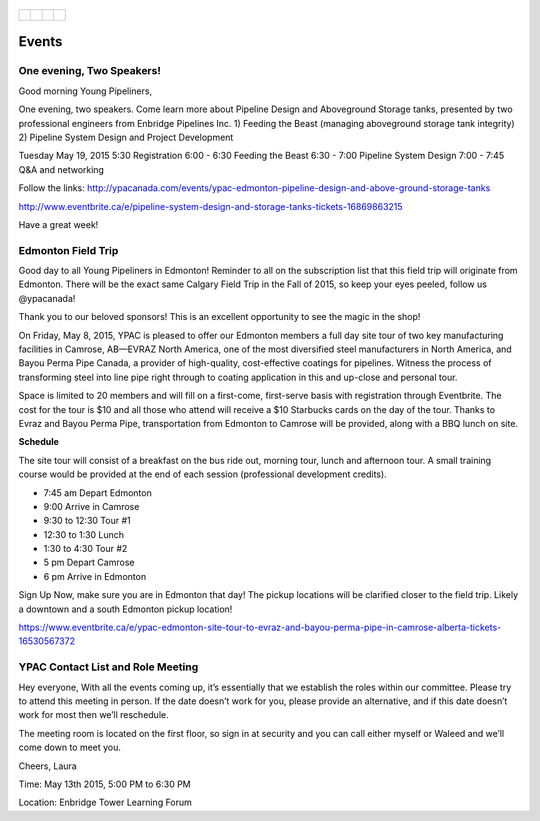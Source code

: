 .. _tapping3:
.. figure:: tapping950.jpg
   :height: 350px
   :width: 950 px
   :scale: 75 %
   :align: center


+---------------------------------------------+-------------------------------------+--------------------------------------------+-------------------------------------+
| .. _figa:                                   |                                     |                                            |.. _figb:                            |
|                                             |                                     |                                            |                                     |
| .. figure:: YPACLogo.JPG                    |.. figure:: YPACLogo.JPG             |.. figure:: YPACLogo.JPG                    |.. figure:: YPACLogo.JPG             |
|   :target: http://www.ypacanada.com         | :target: http://www.ypacanada.com   |   :target: http://http://www.ypacanada.com |   :target: http://www.ypacanada.com |
|   :width: 150px                             | :width: 150px                       |   :width: 150px                            |   :width: 150px                     |
|   :height: 150px                            | :height: 150px                      |   :height: 150px                           |   :height: 150px                    |
|   :scale: 85 %                              | :scale: 85 %                        |   :scale: 85 %                             |   :scale: 85 %                      |
|   :align: center                            | :align: center                      |   :align: center                           |   :align: center                    |
|                                             |                                     |                                            |                                     |
+---------------------------------------------+-------------------------------------+--------------------------------------------+-------------------------------------+

Events
=========

One evening, Two Speakers!
~~~~~~~~~~~~~~~~~~~~~~~~~~~~~~
Good morning Young Pipeliners,

One evening, two speakers. Come learn more about Pipeline Design and Aboveground Storage tanks, presented by two professional engineers from Enbridge Pipelines Inc. 
1) Feeding the Beast (managing aboveground storage tank integrity)
2) Pipeline System Design and Project Development
 
Tuesday May 19, 2015
5:30 Registration
6:00 - 6:30 Feeding the Beast
6:30 - 7:00 Pipeline System Design
7:00 - 7:45 Q&A and networking

Follow the links:
http://ypacanada.com/events/ypac-edmonton-pipeline-design-and-above-ground-storage-tanks

http://www.eventbrite.ca/e/pipeline-system-design-and-storage-tanks-tickets-16869863215

Have a great week!


Edmonton Field Trip
~~~~~~~~~~~~~~~~~~~~~~~~~
Good day to all Young Pipeliners in Edmonton!  Reminder to all on the subscription list that this field trip will originate from Edmonton.  There will be the exact same Calgary Field Trip in the Fall of 2015, so keep your eyes peeled, follow us @ypacanada!

Thank you to our beloved sponsors!  This is an excellent opportunity to see the magic in the shop!

On Friday, May 8, 2015,  YPAC is pleased to offer our Edmonton members a full day site tour of two key manufacturing facilities in Camrose, AB—EVRAZ North America, one of the most diversified steel manufacturers in North America, and Bayou Perma Pipe Canada, a provider of high-quality, cost-effective coatings for pipelines. Witness the process of transforming steel into line pipe right through to coating application in this and up-close and personal tour.

Space is limited to 20 members and will fill on a first-come, first-serve basis with registration through Eventbrite. The cost for the tour is $10 and all those who attend will receive a $10 Starbucks cards on the day of the tour.
Thanks to Evraz and Bayou Perma Pipe, transportation from Edmonton to Camrose will be provided, along with a BBQ lunch on site.

**Schedule**

The site tour will consist of a breakfast on the bus ride out, morning tour, lunch and afternoon tour.  A small training course would be provided at the end of each session (professional development credits).

- 7:45 am 	    Depart Edmonton
- 9:00 	    Arrive in Camrose
- 9:30 to 12:30 	    Tour #1
- 12:30 to 1:30 	    Lunch
- 1:30 to 4:30 	    Tour #2
- 5 pm 	    Depart Camrose
- 6 pm 	    Arrive in Edmonton

Sign Up Now, make sure you are in Edmonton that day!  The pickup locations will be clarified closer to the field trip.  Likely a downtown and a south Edmonton pickup location!

https://www.eventbrite.ca/e/ypac-edmonton-site-tour-to-evraz-and-bayou-perma-pipe-in-camrose-alberta-tickets-16530567372

YPAC Contact List and Role Meeting
~~~~~~~~~~~~~~~~~~~~~~~~~~~~~~~~~~~~~
Hey everyone,
With all the events coming up, it’s essentially that we establish the roles within our committee.  Please try to attend this meeting in person.  If the date doesn’t work for you, please provide an alternative, and if this date doesn’t work for most then we’ll reschedule.

The meeting room is located on the first floor, so sign in at security and you can call either myself or Waleed and we’ll come down to meet you.

Cheers,
Laura

Time: May 13th 2015, 5:00 PM to 6:30 PM

Location: Enbridge Tower Learning Forum

